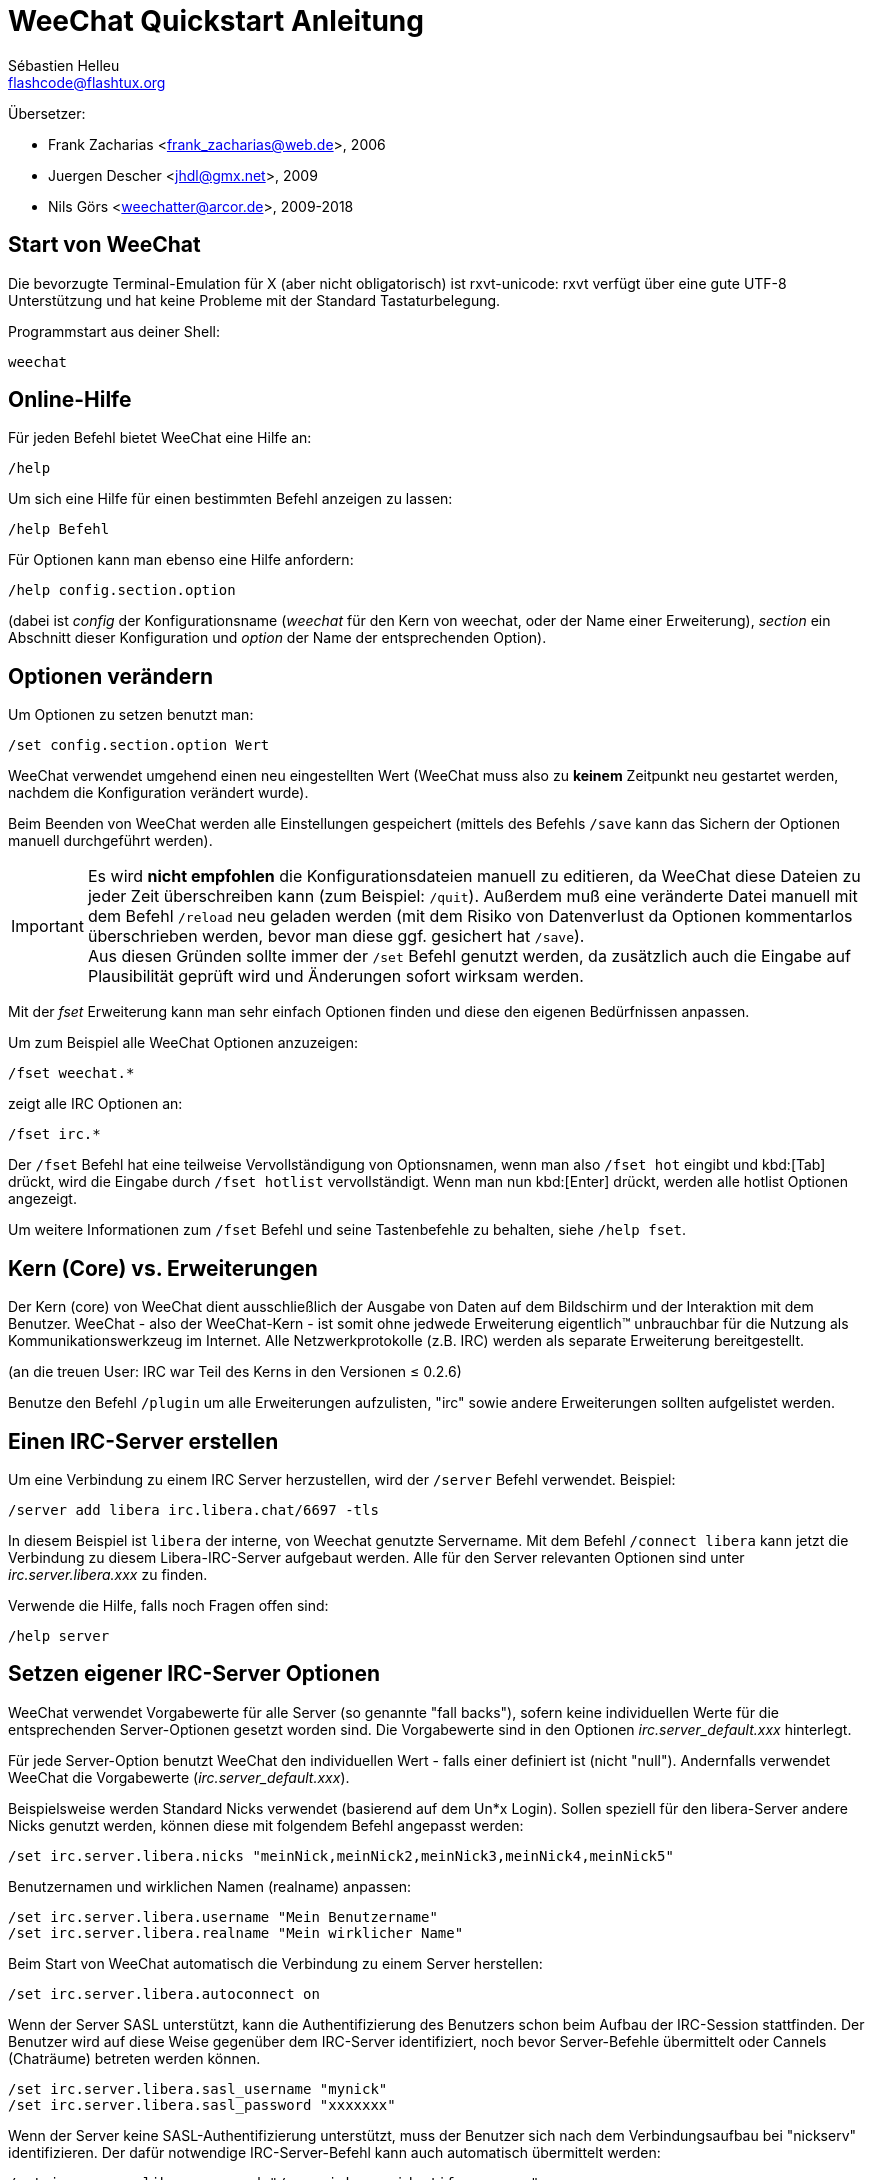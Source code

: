 = WeeChat Quickstart Anleitung
:author: Sébastien Helleu
:email: flashcode@flashtux.org
:lang: de
:toc-title: Inhaltsverzeichnis

Übersetzer:

* Frank Zacharias <frank_zacharias@web.de>, 2006
* Juergen Descher <jhdl@gmx.net>, 2009
* Nils Görs <weechatter@arcor.de>, 2009-2018

[[start]]
== Start von WeeChat

Die bevorzugte Terminal-Emulation für X (aber nicht obligatorisch) ist
rxvt-unicode: rxvt verfügt über eine gute UTF-8 Unterstützung und hat
keine Probleme mit der Standard Tastaturbelegung.

Programmstart aus deiner Shell:

[source,shell]
----
weechat
----

[[help]]
== Online-Hilfe

Für jeden Befehl bietet WeeChat eine Hilfe an:

----
/help
----

Um sich eine Hilfe für einen bestimmten Befehl anzeigen
zu lassen:

----
/help Befehl
----

Für Optionen kann man ebenso eine Hilfe anfordern:

----
/help config.section.option
----

(dabei ist _config_ der Konfigurationsname (_weechat_ für den Kern von weechat,
oder der Name einer Erweiterung), _section_ ein Abschnitt dieser Konfiguration und _option_
der Name der entsprechenden Option).

[[options]]
== Optionen verändern

Um Optionen zu setzen benutzt man:

----
/set config.section.option Wert
----

WeeChat verwendet umgehend einen neu eingestellten Wert (WeeChat muss also zu *keinem* Zeitpunkt
neu gestartet werden, nachdem die Konfiguration verändert wurde).

Beim Beenden von WeeChat werden alle Einstellungen gespeichert (mittels des
Befehls `/save` kann das Sichern der Optionen manuell durchgeführt werden).

[IMPORTANT]
Es wird *nicht empfohlen* die Konfigurationsdateien manuell zu editieren, da WeeChat
diese Dateien zu jeder Zeit überschreiben kann (zum Beispiel: `/quit`).
Außerdem muß eine veränderte Datei manuell mit dem Befehl `/reload` neu
geladen werden (mit dem Risiko von Datenverlust da Optionen kommentarlos überschrieben werden,
bevor man diese ggf. gesichert hat `/save`). +
Aus diesen Gründen sollte immer der `/set` Befehl genutzt werden, da
zusätzlich auch die Eingabe auf Plausibilität geprüft wird und Änderungen sofort wirksam werden.

Mit der _fset_ Erweiterung kann man sehr einfach Optionen finden und diese
den eigenen Bedürfnissen anpassen.

Um zum Beispiel alle WeeChat Optionen anzuzeigen:

----
/fset weechat.*
----

zeigt alle IRC Optionen an:

----
/fset irc.*
----

Der `/fset` Befehl hat eine teilweise Vervollständigung von Optionsnamen, wenn
man also `/fset hot` eingibt und kbd:[Tab] drückt, wird die Eingabe durch
`/fset hotlist` vervollständigt. Wenn man nun kbd:[Enter] drückt, werden alle
hotlist Optionen angezeigt.

Um weitere Informationen zum `/fset` Befehl und seine Tastenbefehle zu behalten,
siehe `/help fset`.

[[core_vs_plugins]]
== Kern (Core) vs. Erweiterungen

Der Kern (core) von WeeChat
dient ausschließlich der Ausgabe von Daten auf dem Bildschirm
und der Interaktion mit dem Benutzer.
WeeChat - also der WeeChat-Kern - ist somit ohne jedwede Erweiterung
eigentlich™ unbrauchbar für die Nutzung als Kommunikationswerkzeug im Internet.
Alle Netzwerkprotokolle (z.B. IRC) werden als separate Erweiterung bereitgestellt.

(an die treuen User: IRC war Teil des Kerns in den Versionen ≤ 0.2.6)

Benutze den Befehl `/plugin` um alle Erweiterungen aufzulisten, "irc" sowie andere
Erweiterungen sollten aufgelistet werden.

[[create_irc_server]]
== Einen IRC-Server erstellen

Um eine Verbindung zu einem IRC Server herzustellen, wird der
`/server` Befehl verwendet. Beispiel:

----
/server add libera irc.libera.chat/6697 -tls
----

In diesem Beispiel ist `libera` der interne, von Weechat genutzte Servername.
Mit dem Befehl `/connect libera` kann jetzt die Verbindung
zu diesem Libera-IRC-Server aufgebaut werden.
Alle für den Server relevanten Optionen sind unter _irc.server.libera.xxx_ zu finden.

Verwende die Hilfe, falls noch Fragen offen sind:

----
/help server
----

[[irc_server_options]]
== Setzen eigener IRC-Server Optionen

WeeChat verwendet Vorgabewerte für alle Server (so genannte "fall backs"), sofern
keine individuellen Werte für die entsprechenden Server-Optionen gesetzt worden sind.
Die Vorgabewerte sind in den Optionen _irc.server_default.xxx_ hinterlegt.

Für jede Server-Option benutzt WeeChat den individuellen Wert - falls einer
definiert ist (nicht "null"). Andernfalls verwendet WeeChat die Vorgabewerte
(_irc.server_default.xxx_).

Beispielsweise werden Standard Nicks verwendet (basierend auf dem  Un*x Login).
Sollen speziell für den libera-Server andere Nicks genutzt werden,
können diese mit folgendem Befehl angepasst werden:

----
/set irc.server.libera.nicks "meinNick,meinNick2,meinNick3,meinNick4,meinNick5"
----

Benutzernamen und wirklichen Namen (realname) anpassen:

----
/set irc.server.libera.username "Mein Benutzername"
/set irc.server.libera.realname "Mein wirklicher Name"
----

Beim Start von WeeChat automatisch die Verbindung zu einem Server herstellen:

----
/set irc.server.libera.autoconnect on
----

Wenn der Server SASL unterstützt,
kann die Authentifizierung des Benutzers schon beim Aufbau der IRC-Session stattfinden.
Der Benutzer wird auf diese Weise gegenüber dem IRC-Server identifiziert,
noch bevor Server-Befehle übermittelt oder Cannels (Chaträume) betreten werden können.

----
/set irc.server.libera.sasl_username "mynick"
/set irc.server.libera.sasl_password "xxxxxxx"
----

Wenn der Server keine SASL-Authentifizierung unterstützt,
muss der Benutzer sich nach dem Verbindungsaufbau bei "nickserv" identifizieren.
Der dafür notwendige IRC-Server-Befehl kann auch automatisch übermittelt werden:

----
/set irc.server.libera.command "/msg nickserv identify xxxxxxx"
----

[NOTE]
Mehrere Befehle in der Option _command_ können durch ein `;` (Semikolon) voneinander getrennt werden.

Sollen Passwörter nicht als Klartext in der Konfiguration sichtbar sein,
kann die Erweiterung _/secure_ genutzt werden.

Zuerst sollte die Passphrase gesetzt werden:

----
/secure passphrase Dies ist meine geheime Passphrase
----

Jetzt wird das Passwort (`xxxxxx`)
für den Zugang zum Libera-Server verschlüsselt
und mit dem Bezeichner `libera_password` verknüpft:

----
/secure set libera_password xxxxxx
----

Das geschützte Libera-Passwort kann nun in anderen Optionen genutzt werden.
Dazu wird anstelle des Klartext-Passwortes die Variable
`+${sec.data.libera_password}+` eingesetzt:

----
/set irc.server.libera.sasl_password "${sec.data.libera_password}"
----

Das automatische Betreten (auto-join) von Channels (Chaträume) direkt nach dem
Verbindungsaufbau zum IRC-Server kann durch den Eintrag der gewünschten Channels
in folgender Option erreicht werden:

----
/set irc.server.libera.autojoin "#channel1,#channel2"
----

Mit dem `/autojoin` Befehl können die _autojoin_ Optionen einfach konfiguriert werden.
(siehe `/help autojoin`).

WeeChat kann auch konfigurieren werden, dass die _autojoin_ Optionen automatisch aktualisiert werden
sobald man Kanäle betritt oder verlässt:

----
/set irc.server_default.autojoin_dynamic on
----

Mit dem Befehl `/unset` können Server-Optionen zurückgesetzt werden.
Ist eine Server-Option zurückgesetzt, _wirkt_ der entsprechende Vorgabewert
aus dem fall-back-Bereich `irc.server_default.xxx`. So nimmt, beispielsweise
nach dem Rücksetzen der Libera-Nicks, diese Server-Option _automatisch_ den Wert
der entsprechenden fall-back-Option `irc.server_default.nicks` an:

----
/unset irc.server.libera.nicks
----

*Andere Optionen:*
Werte anderer Server-Optionen (`xxx`) können festgelegt werden mit:

----
/set irc.server.libera.xxx Wert
----

[TIP]
Mittels der kbd:[Tab] Taste kann man sehr einfach Namen und Werte von Optionen
vervollständigen und mittels kbd:[Shift+Tab] kann eine teilweise Vervollständigung
durchgeführt werden (was bei langen Wörtern, wie z.B. dem Namen einer Option, nützlich
sein kann).

[[connect_to_irc_server]]
== Verbinden mit dem IRC-Server

----
/connect libera
----

Mittels obigem Befehl stellt WeeChat eine Verbindung zum libera Server
her und betritt automatisch die Kanäle die in der "autojoin" Server-Option
aufgeführt sind.

[NOTE]
Dieser Befehl kann dazu benutzt werden um einen neuen Server zu erstellen und
sich mit diesem zu verbinden, ohne den Befehl `/server` zu benutzen
(siehe `/help connect`).

Alle Server-Buffer und der WeeChat Kernbuffer, der sogenannte -core-Buffer-, werden
standardmäßig zusammengelegt. Um zwischen dem core-Buffer und den Server-Buffern
zu wechseln, kannst Du kbd:[Ctrl+x] benutzen.

Es ist möglich das automatische Zusammenlegen der Server-Buffer zu deaktivieren,
um dadurch separate Server-Buffer zu erhalten:

----
/set irc.look.server_buffer independent
----

[[join_part_irc_channels]]
== Betreten/verlassen der IRC-Channel

Einen Channel (Chatraum) betreten:

----
/join #channel
----

Einen Channel verlassen (der Buffer bleibt dabei geöffnet):

----
/part [Verlassen-Nachricht]
----

Einen Buffer schließen (Server, Channel, privater Buffer);
`/close` ist dabei ein Alias für `/buffer close`:

----
/close
----

[WARNING]
Wird ein Server-Buffer geschlossen,
schließt WeeChat ebenfalls alle zum Server
gehörenden Channels und privaten Buffer.

Die Abmeldung von einem Server erfolgt im entsprechenden Server-Buffer
mit Hilfe des Befehls:

----
/disconnect
----

[[irc_private_messages]]
== IRC private Nachrichten

Schicke eine Nachricht an einen bestimmten Benutzer (hier: _foo_)
und öffne einen privaten Buffer (Nachrichten in diesem Buffer
sehen nur der andere Benutzer und ich):

----
/query foo Dies ist eine Nachricht
----

Schließe den privaten Buffer:

----
/close
----

[[buffer_window]]
== Buffer/Fenster Verwaltung

Ein Buffer ist einer Erweiterung zugeordnet
und besitzt sowohl eine Buffer-Nummer als auch einen Buffer-Namen.
Die innerhalb eines Fensters dargestellten Zeilen/Zeichen
werden aus dem Inhalt des Buffers generiert.

Ein Fenster ist der Ausschnitt der Programmoberfläche,
den WeeChat für einen bestimmten Buffer bereitstellt.
Standardmäßig nutzt WeeChat genau ein Fenster pro darzustellendem Buffer.
Wird der Bildschirm in mehrere Fenster aufgeteilt,
können, entsprechend der Anzahl der Fenster,
die gleiche Anzahl an Buffern angezeigt werden.

Befehle zum Verwalten von Buffern und Fenstern:

----
/buffer
/window
----

Beispiel: Um den Bildschirm vertikal in ein kleineres Fenster (1/3 Bildschirmbreite)
und ein größeres Fenster (2/3 Bildschirmbreite) aufzuteilen:

----
/window splitv 33
----

Um die Teilung des Bildschirms rückgängig zu machen:

----
/window merge
----

[[key_bindings]]
== Tastaturbelegung

WeeChat verwendet viele Standardtasten.
Alle Tastenbelegungen sind in der Dokumentation beschrieben.
Im Folgenden werden die wichtigsten Tastenbelegungen kurz erläutert:

- kbd:[Alt+←] / kbd:[Alt+→] oder kbd:[F5] / kbd:[F6]: Wechsel zum
  vorherigen/nächsten Buffer
- kbd:[F1] / kbd:[F2]: scrollt die Liste mit Buffern ("buflist")
- kbd:[F7] / kbd:[F8]: Wechsel zum vorherigen/nächsten Fenster (falls der
  Bildschirm aufgeteilt ist)
- kbd:[F9] / kbd:[F10]: scrollt die Titelleiste
- kbd:[F11] / kbd:[F12]: scrollt die Liste mit den Nicks
- kbd:[Tab]: komplettiert den Text in der Eingabezeile, ähnlich Deiner shell
- kbd:[PgUp] / kbd:[PgDn]: scrollt den Text im aktiven Buffer
- kbd:[Alt+a]: springt zum Buffer mit Aktivität (aus der Hotlist)

Die Tastenbelegung WeeChat's kann sowohl an deine persönlichen Vorlieben
als auch an die Besonderheiten deiner Tastatur angepasst werden.
Mit Hilfe des Befehls `/key` wird einer bestimmten Taste oder Tastenkombination
ein WeeChat-Befehl zugeordnet.

In diesem Zusammenhang ist die Standard-Tastenkombination kbd:[Alt+k] besonders
hervorzuheben. Sie ermittelt (auf magische Weise) beliebige Tastaturcodes.

Beispiel:
Belege die Tastenkombination kbd:[Alt+!] mit dem Befehl `/buffer close`:

----
/key bind (drücke alt-k) (drücke alt-!) /buffer close
----

Du wirst folgende Befehlszeile erhalten:

----
/key bind meta-! /buffer close
----

Entferne die Tastenbelegung kbd:[Alt+!]:

----
/key unbind meta-!
----

[[plugins_scripts]]
== Erweiterungen/Skripten

Bei einigen Distributionen (z.B. Debian),
sind die WeeChat-Erweiterungen über separate Pakete erhältlich (z.B. _weechat-plugins_).
Erweiterungen werden, insofern sie beim Start von WeeChat gefunden wurden,
automatisch geladen (Bitte beachte die Dokumentation zum Installieren
und Entfernen von Erweiterungen und/oder Skripten).

Viele externe Skripten (von Drittprogrammierern) sind für WeeChat verfügbar.
Diese Skripten können mit Hilfe des `/script`-Befehls heruntergeladen
und installiert werden:

----
/script install go.py
----

Zeige weitere Informationen:
----
/help script
----

Zeige eine liste aller verfügbaren Skripten:
----
/script
----

Eine Liste von Skripten ist in WeeChat mittels `/script` oder auf
https://weechat.org/scripts/[this page ^↗^^] verfügbar.

[[more_doc]]
== Weitere Dokumentation

WeeChat kann nun verwendet werden und lesen Sie
https://weechat.org/doc/[FAQ/documentation ^↗^^]
falls Sie weitere Fragen haben.

Viel Spass mit WeeChat!
